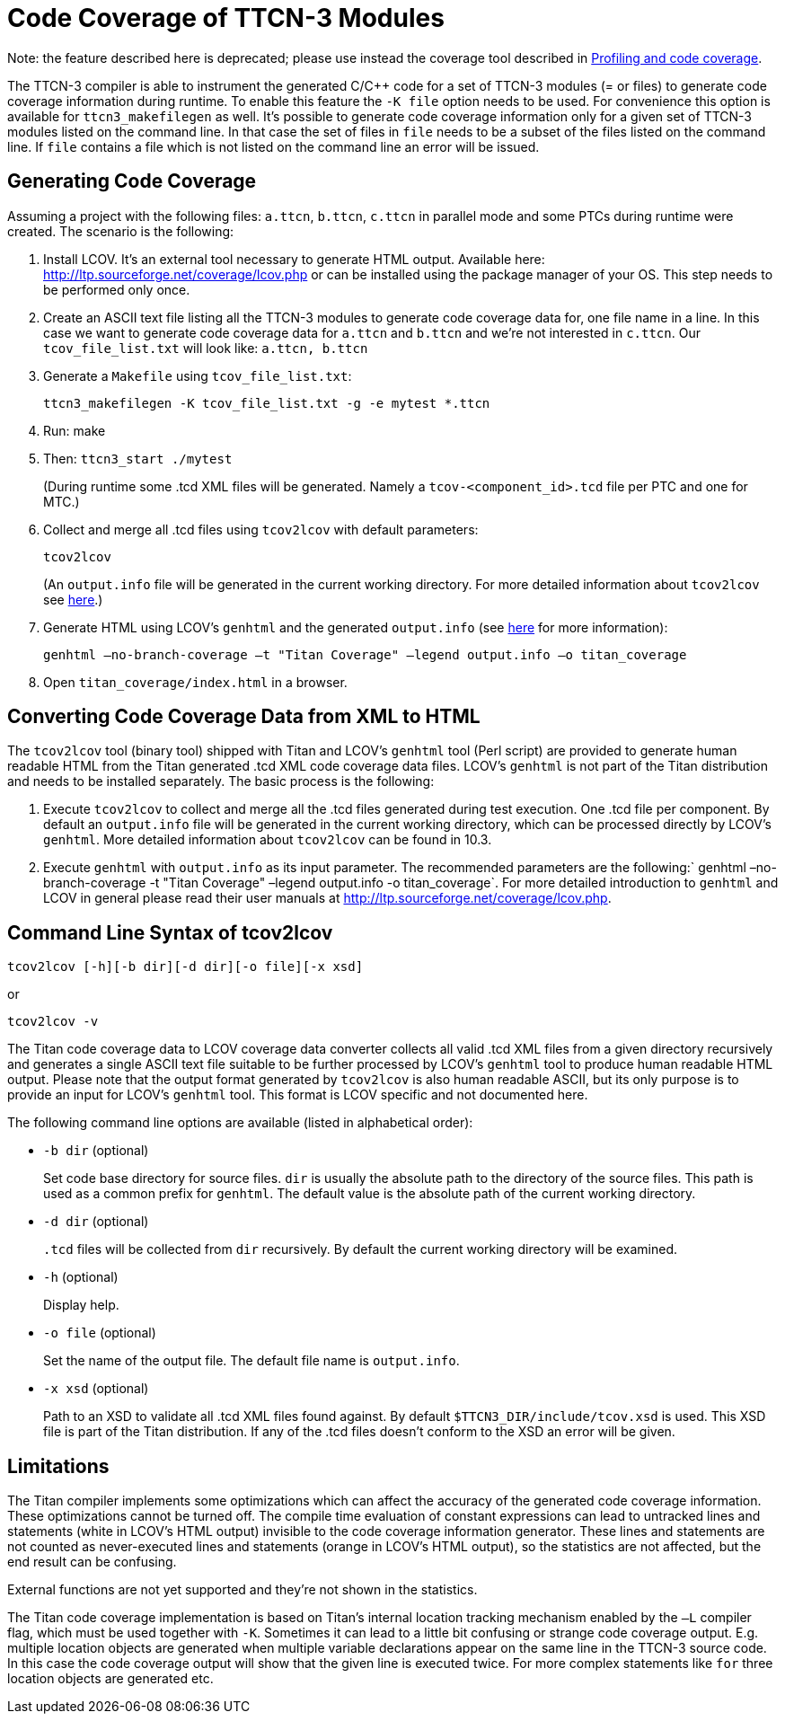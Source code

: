 = Code Coverage of TTCN-3 Modules

Note: the feature described here is deprecated; please use instead the coverage tool described in <<4-ttcn3_language_extensions.adoc#profiling-and-code-coverage, Profiling and code coverage>>.

The TTCN-3 compiler is able to instrument the generated C/C++ code for a set of TTCN-3 modules (= or files) to generate code coverage information during runtime. To enable this feature the `-K file` option needs to be used. For convenience this option is available for `ttcn3_makefilegen` as well. It’s possible to generate code coverage information only for a given set of TTCN-3 modules listed on the command line. In that case the set of files in `file` needs to be a subset of the files listed on the command line. If `file` contains a file which is not listed on the command line an error will be issued.

== Generating Code Coverage

Assuming a project with the following files: `a.ttcn`, `b.ttcn`, `c.ttcn` in parallel mode and some PTCs during runtime were created. The scenario is the following:

. Install LCOV. It’s an external tool necessary to generate HTML output. Available here: http://ltp.sourceforge.net/coverage/lcov.php or can be installed using the package manager of your OS. This step needs to be performed only once.

. Create an ASCII text file listing all the TTCN-3 modules to generate code coverage data for, one file name in a line. In this case we want to generate code coverage data for `a.ttcn` and `b.ttcn` and we’re not interested in `c.ttcn`. Our `tcov_file_list.txt` will look like: `a.ttcn, b.ttcn`

. Generate a `Makefile` using `tcov_file_list.txt`:
+
[source]
ttcn3_makefilegen -K tcov_file_list.txt -g -e mytest *.ttcn

. Run: make

. Then: `ttcn3_start ./mytest`
+
(During runtime some .tcd XML files will be generated. Namely a `tcov-<component_id>.tcd` file per PTC and one for MTC.)

. Collect and merge all .tcd files using `tcov2lcov` with default parameters:
+
[source]
tcov2lcov
+
(An `output.info` file will be generated in the current working directory. For more detailed information about `tcov2lcov` see <<command-line-syntax-of-tcov2lcov, here>>.)

. Generate HTML using LCOV’s `genhtml` and the generated `output.info` (see <<converting-code-coverage-data-from-xml-to-html, here>> for more information):
+
[source]
genhtml –no-branch-coverage –t "Titan Coverage" –legend output.info –o titan_coverage

. Open `titan_coverage/index.html` in a browser.

[[converting-code-coverage-data-from-xml-to-html]]
== Converting Code Coverage Data from XML to HTML

The `tcov2lcov` tool (binary tool) shipped with Titan and LCOV’s `genhtml` tool (Perl script) are provided to generate human readable HTML from the Titan generated .tcd XML code coverage data files. LCOV’s `genhtml` is not part of the Titan distribution and needs to be installed separately. The basic process is the following:

. Execute `tcov2lcov` to collect and merge all the .tcd files generated during test execution. One .tcd file per component. By default an `output.info` file will be generated in the current working directory, which can be processed directly by LCOV’s `genhtml`. More detailed information about `tcov2lcov` can be found in 10.3.
. Execute `genhtml` with `output.info` as its input parameter. The recommended parameters are the following:` genhtml –no-branch-coverage -t "Titan Coverage" –legend output.info -o titan_coverage`. For more detailed introduction to `genhtml` and LCOV in general please read their user manuals at http://ltp.sourceforge.net/coverage/lcov.php.

[[command-line-syntax-of-tcov2lcov]]
== Command Line Syntax of tcov2lcov

[source]
tcov2lcov [-h][-b dir][-d dir][-o file][-x xsd]

or

[source]
tcov2lcov -v

The Titan code coverage data to LCOV coverage data converter collects all valid .tcd XML files from a given directory recursively and generates a single ASCII text file suitable to be further processed by LCOV’s `genhtml` tool to produce human readable HTML output. Please note that the output format generated by `tcov2lcov` is also human readable ASCII, but its only purpose is to provide an input for LCOV’s `genhtml` tool. This format is LCOV specific and not documented here.

The following command line options are available (listed in alphabetical order):

* `-b dir` (optional)
+
Set code base directory for source files. `dir` is usually the absolute path to the directory of the source files. This path is used as a common prefix for `genhtml`. The default value is the absolute path of the current working directory.

* `-d dir` (optional)
+
`.tcd` files will be collected from `dir` recursively. By default the current working directory will be examined.

* `-h` (optional)
+
Display help.

* `-o file` (optional)
+
Set the name of the output file. The default file name is `output.info`.

* `-x xsd` (optional)
+
Path to an XSD to validate all .tcd XML files found against. By default `$TTCN3_DIR/include/tcov.xsd` is used. This XSD file is part of the Titan distribution. If any of the .tcd files doesn’t conform to the XSD an error will be given.

== Limitations

The Titan compiler implements some optimizations which can affect the accuracy of the generated code coverage information. These optimizations cannot be turned off. The compile time evaluation of constant expressions can lead to untracked lines and statements (white in LCOV’s HTML output) invisible to the code coverage information generator. These lines and statements are not counted as never-executed lines and statements (orange in LCOV’s HTML output), so the statistics are not affected, but the end result can be confusing.

External functions are not yet supported and they’re not shown in the statistics.

The Titan code coverage implementation is based on Titan’s internal location tracking mechanism enabled by the `–L` compiler flag, which must be used together with `-K`. Sometimes it can lead to a little bit confusing or strange code coverage output. E.g. multiple location objects are generated when multiple variable declarations appear on the same line in the TTCN-3 source code. In this case the code coverage output will show that the given line is executed twice. For more complex statements like `for` three location objects are generated etc.

